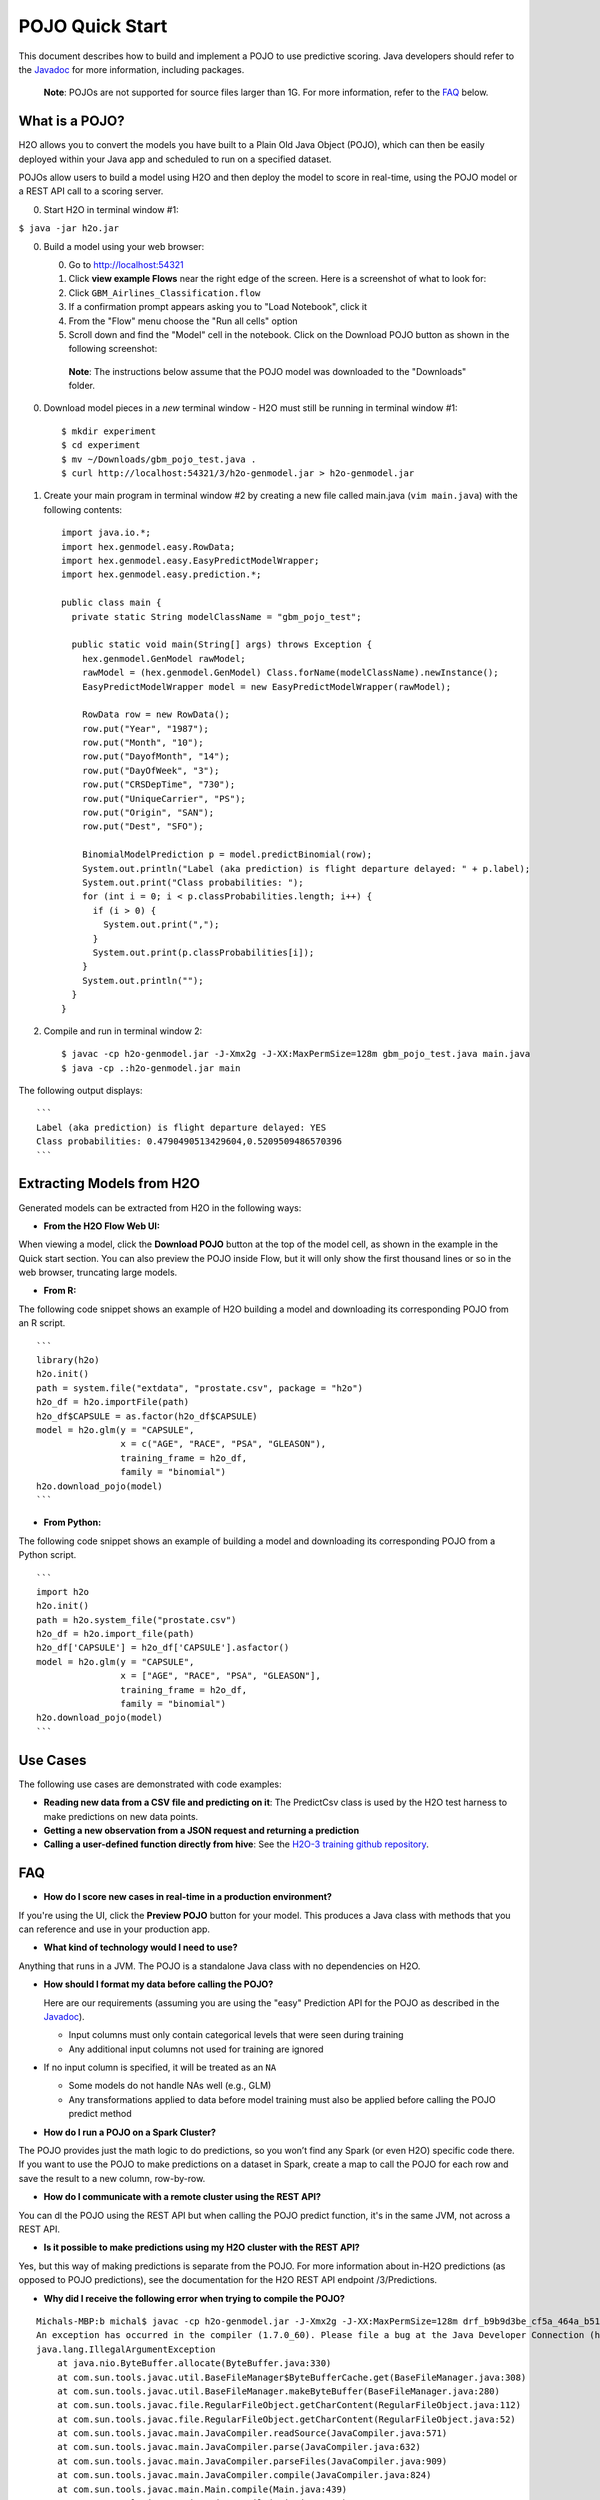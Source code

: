 POJO Quick Start
================

This document describes how to build and implement a POJO to use
predictive scoring. Java developers should refer to the
`Javadoc <http://h2o-release.s3.amazonaws.com/h2o/%7B%7Bbranch_name%7D%7D/%7B%7Bbuild_number%7D%7D/docs-website/h2o-genmodel/javadoc/index.html>`__
for more information, including packages.

    **Note**: POJOs are not supported for source files larger than 1G.
    For more information, refer to the `FAQ <#POJO_Err>`__ below.

What is a POJO?
---------------

H2O allows you to convert the models you have built to a Plain Old Java
Object (POJO), which can then be easily deployed within your Java app
and scheduled to run on a specified dataset.

POJOs allow users to build a model using H2O and then deploy the model
to score in real-time, using the POJO model or a REST API call to a
scoring server.

0. Start H2O in terminal window #1:

``$ java -jar h2o.jar``

0. Build a model using your web browser:

   0. Go to http://localhost:54321
   1. Click **view example Flows** near the right edge of the screen.
      Here is a screenshot of what to look for:
   2. Click ``GBM_Airlines_Classification.flow``
   3. If a confirmation prompt appears asking you to "Load Notebook",
      click it
   4. From the "Flow" menu choose the "Run all cells" option
   5. Scroll down and find the "Model" cell in the notebook. Click on
      the Download POJO button as shown in the following screenshot:

    **Note**: The instructions below assume that the POJO model was
    downloaded to the "Downloads" folder.

0. Download model pieces in a *new* terminal window - H2O must still be
   running in terminal window #1:

   ::

       $ mkdir experiment
       $ cd experiment
       $ mv ~/Downloads/gbm_pojo_test.java .
       $ curl http://localhost:54321/3/h2o-genmodel.jar > h2o-genmodel.jar

1. Create your main program in terminal window #2 by creating a new file
   called main.java (``vim main.java``) with the following contents:

   ::

       import java.io.*;
       import hex.genmodel.easy.RowData;
       import hex.genmodel.easy.EasyPredictModelWrapper;
       import hex.genmodel.easy.prediction.*;

       public class main {
         private static String modelClassName = "gbm_pojo_test";

         public static void main(String[] args) throws Exception {
           hex.genmodel.GenModel rawModel;
           rawModel = (hex.genmodel.GenModel) Class.forName(modelClassName).newInstance();
           EasyPredictModelWrapper model = new EasyPredictModelWrapper(rawModel);

           RowData row = new RowData();
           row.put("Year", "1987");
           row.put("Month", "10");
           row.put("DayofMonth", "14");
           row.put("DayOfWeek", "3");
           row.put("CRSDepTime", "730");
           row.put("UniqueCarrier", "PS");
           row.put("Origin", "SAN");
           row.put("Dest", "SFO");

           BinomialModelPrediction p = model.predictBinomial(row);
           System.out.println("Label (aka prediction) is flight departure delayed: " + p.label);
           System.out.print("Class probabilities: ");
           for (int i = 0; i < p.classProbabilities.length; i++) {
             if (i > 0) {
               System.out.print(",");
             }
             System.out.print(p.classProbabilities[i]);
           }
           System.out.println("");
         }
       }

2. Compile and run in terminal window 2:

   ::

       $ javac -cp h2o-genmodel.jar -J-Xmx2g -J-XX:MaxPermSize=128m gbm_pojo_test.java main.java
       $ java -cp .:h2o-genmodel.jar main

The following output displays:

::

    ```
    Label (aka prediction) is flight departure delayed: YES
    Class probabilities: 0.4790490513429604,0.5209509486570396
    ```

Extracting Models from H2O
--------------------------

Generated models can be extracted from H2O in the following ways:

-  **From the H2O Flow Web UI:**

When viewing a model, click the **Download POJO** button at the top of
the model cell, as shown in the example in the Quick start section. You
can also preview the POJO inside Flow, but it will only show the first
thousand lines or so in the web browser, truncating large models.

-  **From R:**

The following code snippet shows an example of H2O building a model and
downloading its corresponding POJO from an R script.

::

    ```
    library(h2o)
    h2o.init()
    path = system.file("extdata", "prostate.csv", package = "h2o")
    h2o_df = h2o.importFile(path)
    h2o_df$CAPSULE = as.factor(h2o_df$CAPSULE)
    model = h2o.glm(y = "CAPSULE",
                    x = c("AGE", "RACE", "PSA", "GLEASON"),
                    training_frame = h2o_df,
                    family = "binomial")
    h2o.download_pojo(model)
    ```

-  **From Python:**

The following code snippet shows an example of building a model and
downloading its corresponding POJO from a Python script.

::

    ```
    import h2o
    h2o.init()
    path = h2o.system_file("prostate.csv")
    h2o_df = h2o.import_file(path)
    h2o_df['CAPSULE'] = h2o_df['CAPSULE'].asfactor()
    model = h2o.glm(y = "CAPSULE",
                    x = ["AGE", "RACE", "PSA", "GLEASON"],
                    training_frame = h2o_df,
                    family = "binomial")
    h2o.download_pojo(model)
    ```

.. raw:: html

   <!---

   **From Java:**

   TODO: provide pointer of doing this directly from Java
   From Sparkling Water:
   TODO: provide pointer of doing this from Sparkling Water

   -->

Use Cases
---------

The following use cases are demonstrated with code examples:

-  **Reading new data from a CSV file and predicting on it**: The
   PredictCsv class is used by the H2O test harness to make predictions
   on new data points.

-  **Getting a new observation from a JSON request and returning a
   prediction**
-  **Calling a user-defined function directly from hive**: See the
   `H2O-3 training github
   repository <https://github.com/h2oai/h2o-world-2015-training/tree/master/tutorials/hive_udf_template>`__.

FAQ
---

-  **How do I score new cases in real-time in a production
   environment?**

If you're using the UI, click the **Preview POJO** button for your
model. This produces a Java class with methods that you can reference
and use in your production app.

-  **What kind of technology would I need to use?**

Anything that runs in a JVM. The POJO is a standalone Java class with no
dependencies on H2O.

-  **How should I format my data before calling the POJO?**

   Here are our requirements (assuming you are using the "easy"
   Prediction API for the POJO as described in the
   `Javadoc <http://h2o-release.s3.amazonaws.com/h2o/%7B%7Bbranch_name%7D%7D/%7B%7Bbuild_number%7D%7D/docs-website/h2o-genmodel/javadoc/index.html>`__).

   -  Input columns must only contain categorical levels that were seen
      during training
   -  Any additional input columns not used for training are ignored

-  If no input column is specified, it will be treated as an ``NA``

   -  Some models do not handle NAs well (e.g., GLM)
   -  Any transformations applied to data before model training must
      also be applied before calling the POJO predict method

-  **How do I run a POJO on a Spark Cluster?**

The POJO provides just the math logic to do predictions, so you won’t
find any Spark (or even H2O) specific code there. If you want to use the
POJO to make predictions on a dataset in Spark, create a map to call the
POJO for each row and save the result to a new column, row-by-row.

-  **How do I communicate with a remote cluster using the REST API?**

You can dl the POJO using the REST API but when calling the POJO predict
function, it's in the same JVM, not across a REST API.

-  **Is it possible to make predictions using my H2O cluster with the
   REST API?**

Yes, but this way of making predictions is separate from the POJO. For
more information about in-H2O predictions (as opposed to POJO
predictions), see the documentation for the H2O REST API endpoint
/3/Predictions.

-  **Why did I receive the following error when trying to compile the
   POJO?**

::

    Michals-MBP:b michal$ javac -cp h2o-genmodel.jar -J-Xmx2g -J-XX:MaxPermSize=128m drf_b9b9d3be_cf5a_464a_b518_90701549c12a.java
    An exception has occurred in the compiler (1.7.0_60). Please file a bug at the Java Developer Connection (http://java.sun.com/webapps/bugreport)  after checking the Bug Parade for duplicates. Include your program and the following diagnostic in your report.  Thank you.
    java.lang.IllegalArgumentException
        at java.nio.ByteBuffer.allocate(ByteBuffer.java:330)
        at com.sun.tools.javac.util.BaseFileManager$ByteBufferCache.get(BaseFileManager.java:308)
        at com.sun.tools.javac.util.BaseFileManager.makeByteBuffer(BaseFileManager.java:280)
        at com.sun.tools.javac.file.RegularFileObject.getCharContent(RegularFileObject.java:112)
        at com.sun.tools.javac.file.RegularFileObject.getCharContent(RegularFileObject.java:52)
        at com.sun.tools.javac.main.JavaCompiler.readSource(JavaCompiler.java:571)
        at com.sun.tools.javac.main.JavaCompiler.parse(JavaCompiler.java:632)
        at com.sun.tools.javac.main.JavaCompiler.parseFiles(JavaCompiler.java:909)
        at com.sun.tools.javac.main.JavaCompiler.compile(JavaCompiler.java:824)
        at com.sun.tools.javac.main.Main.compile(Main.java:439)
        at com.sun.tools.javac.main.Main.compile(Main.java:353)
        at com.sun.tools.javac.main.Main.compile(Main.java:342)
        at com.sun.tools.javac.main.Main.compile(Main.java:333)
        at com.sun.tools.javac.Main.compile(Main.java:76)
        at com.sun.tools.javac.Main.main(Main.java:61)

This error is generated when the source file is larger than 1G.
